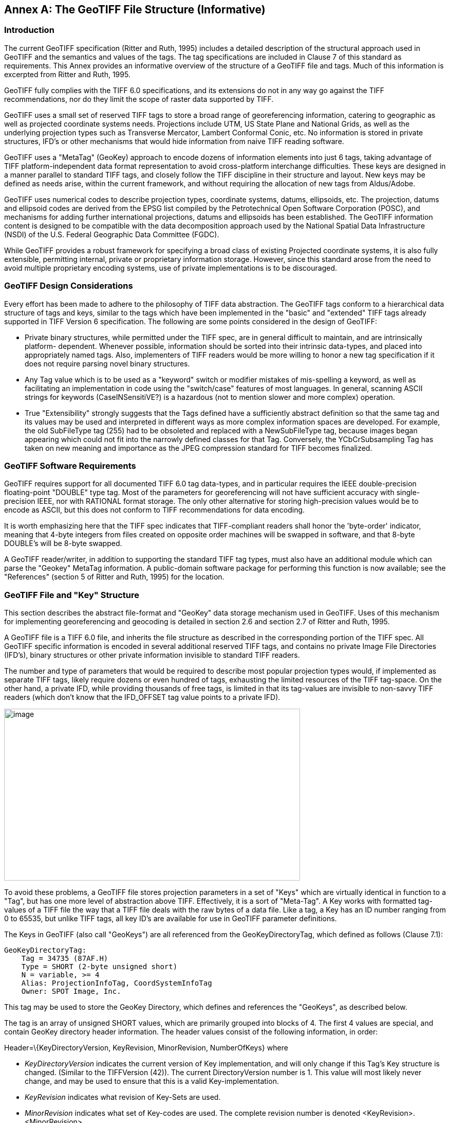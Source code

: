 [appendix]
:appendix-caption: Annex
== The GeoTIFF File Structure (Informative)

=== Introduction

The current GeoTIFF specification (Ritter and Ruth, 1995) includes a detailed description of the structural approach used in GeoTIFF and the semantics and values of the tags. The tag specifications are included in Clause 7 of this standard as requirements. This Annex provides an informative overview of the structure of a GeoTIFF file and tags. Much of this information is excerpted from Ritter and Ruth, 1995.

GeoTIFF fully complies with the TIFF 6.0 specifications, and its extensions do not in any way go against the TIFF recommendations, nor do they limit the scope of raster data supported by TIFF.

GeoTIFF uses a small set of reserved TIFF tags to store a broad range of georeferencing information, catering to geographic as well as projected coordinate systems needs. Projections include UTM, US State Plane and National Grids, as well as the underlying projection types such as Transverse Mercator, Lambert Conformal Conic, etc. No information is stored in private structures, IFD's or other mechanisms that would hide information from naive TIFF reading software.

GeoTIFF uses a "MetaTag" (GeoKey) approach to encode dozens of information elements into just 6 tags, taking advantage of TIFF platform-independent data format representation to avoid cross-platform interchange difficulties. These keys are designed in a manner parallel to standard TIFF tags, and closely follow the TIFF discipline in their structure and layout. New keys may be defined as needs arise, within the current framework, and without requiring the allocation of new tags from Aldus/Adobe.

GeoTIFF uses numerical codes to describe projection types, coordinate systems, datums, ellipsoids, etc. The projection, datums and ellipsoid codes are derived from the EPSG list compiled by the Petrotechnical Open Software Corporation (POSC), and mechanisms for adding further international projections, datums and ellipsoids has been established. The GeoTIFF information content is designed to be compatible with the data decomposition approach used by the National Spatial Data Infrastructure (NSDI) of the U.S. Federal Geographic Data Committee (FGDC).

While GeoTIFF provides a robust framework for specifying a broad class of existing Projected coordinate systems, it is also fully extensible, permitting internal, private or proprietary information storage. However, since this standard arose from the need to avoid multiple proprietary encoding systems, use of private implementations is to be discouraged.

=== GeoTIFF Design Considerations

Every effort has been made to adhere to the philosophy of TIFF data abstraction. The GeoTIFF tags conform to a hierarchical data structure of tags and keys, similar to the tags which have been implemented in the "basic" and "extended" TIFF tags already supported in TIFF Version 6 specification. The following are some points considered in the design of GeoTIFF:

* Private binary structures, while permitted under the TIFF spec, are in general difficult to maintain, and are intrinsically platform- dependent. Whenever possible, information should be sorted into their intrinsic data-types, and placed into appropriately named tags. Also, implementers of TIFF readers would be more willing to honor a new tag specification if it does not require parsing novel binary structures.
* Any Tag value which is to be used as a "keyword" switch or modifier mistakes of mis-spelling a keyword, as well as facilitating an implementation in code using the "switch/case" features of most languages. In general, scanning ASCII strings for keywords (CaseINSensitiVE?) is a hazardous (not to mention slower and more complex) operation.
* True "Extensibility" strongly suggests that the Tags defined have a sufficiently abstract definition so that the same tag and its values may be used and interpreted in different ways as more complex information spaces are developed. For example, the old SubFileType tag (255) had to be obsoleted and replaced with a NewSubFileType tag, because images began appearing which could not fit into the narrowly defined classes for that Tag. Conversely, the YCbCrSubsampling Tag has taken on new meaning and importance as the JPEG compression standard for TIFF becomes finalized.

=== GeoTIFF Software Requirements

GeoTIFF requires support for all documented TIFF 6.0 tag data-types, and in particular requires the IEEE double-precision floating-point "DOUBLE" type tag. Most of the parameters for georeferencing will not have sufficient accuracy with single-precision IEEE, nor with RATIONAL format storage. The only other alternative for storing high-precision values would be to encode as ASCII, but this does not conform to TIFF recommendations for data encoding.

It is worth emphasizing here that the TIFF spec indicates that TIFF-compliant readers shall honor the 'byte-order' indicator, meaning that 4-byte integers from files created on opposite order machines will be swapped in software, and that 8-byte DOUBLE's will be 8-byte swapped.

A GeoTIFF reader/writer, in addition to supporting the standard TIFF tag types, must also have an additional module which can parse the "Geokey" MetaTag information. A public-domain software package for performing this function is now available; see the "References" (section 5 of Ritter and Ruth, 1995) for the location.

=== GeoTIFF File and "Key" Structure

This section describes the abstract file-format and "GeoKey" data storage mechanism used in GeoTIFF. Uses of this mechanism for implementing georeferencing and geocoding is detailed in section 2.6 and section 2.7 of Ritter and Ruth, 1995.

A GeoTIFF file is a TIFF 6.0 file, and inherits the file structure as described in the corresponding portion of the TIFF spec. All GeoTIFF specific information is encoded in several additional reserved TIFF tags, and contains no private Image File Directories (IFD's), binary structures or other private information invisible to standard TIFF readers.

The number and type of parameters that would be required to describe most popular projection types would, if implemented as separate TIFF tags, likely require dozens or even hundred of tags, exhausting the limited resources of the TIFF tag-space. On the other hand, a private IFD, while providing thousands of free tags, is limited in that its tag-values are invisible to non-savvy TIFF readers (which don't know that the IFD_OFFSET tag value points to a private IFD).

image:images/image1.png[image,width=576,height=334]

To avoid these problems, a GeoTIFF file stores projection parameters in a set of "Keys" which are virtually identical in function to a "Tag", but has one more level of abstraction above TIFF. Effectively, it is a sort of "Meta-Tag". A Key works with formatted tag-values of a TIFF file the way that a TIFF file deals with the raw bytes of a data file. Like a tag, a Key has an ID number ranging from 0 to 65535, but unlike TIFF tags, all key ID's are available for use in GeoTIFF parameter definitions.

The Keys in GeoTIFF (also call "GeoKeys") are all referenced from the GeoKeyDirectoryTag, which defined as follows (Clause 7.1):

 GeoKeyDirectoryTag:
     Tag = 34735 (87AF.H)
     Type = SHORT (2-byte unsigned short)
     N = variable, >= 4
     Alias: ProjectionInfoTag, CoordSystemInfoTag
     Owner: SPOT Image, Inc.

This tag may be used to store the GeoKey Directory, which defines and references the "GeoKeys", as described below.

The tag is an array of unsigned SHORT values, which are primarily grouped into blocks of 4. The first 4 values are special, and contain GeoKey directory header information. The header values consist of the following information, in order:

Header=\{KeyDirectoryVersion, KeyRevision, MinorRevision, NumberOfKeys} where

* _KeyDirectoryVersion_ indicates the current version of Key implementation, and will only change if this Tag's Key structure is changed. (Similar to the TIFFVersion (42)). The current DirectoryVersion number is 1. This value will most likely never change, and may be used to ensure that this is a valid Key-implementation.
* _KeyRevision_ indicates what revision of Key-Sets are used.
* _MinorRevision_ indicates what set of Key-codes are used. The complete revision number is denoted <KeyRevision>.<MinorRevision>
* _NumberOfKeys_ indicates how many Keys are defined by the rest of this Tag.

This header is immediately followed by a collection of <NumberOfKeys> KeyEntry sets, each of which is also 4-SHORTS long. Each KeyEntry is modeled on the "TIFFEntry" format of the TIFF directory header, and isof the form:

* KeyEntry = { KeyID, TIFFTagLocation, Count, Value_Offset } where

* _KeyID_ gives the key-ID value of the Key (identical in function to TIFF tag ID, but completely independent of TIFF tag-space),

* _TIFFTagLocation_ indicates which TIFF tag contains the value(s) of the Key: if TIFFTagLocation is 0, then the value is SHORT, and is contained in the "Value_Offset" entry. Otherwise, the type (format) of the value is implied by the TIFF-Type of the tag containing the value.

* _Count_ indicates the number of values in this key.

* _Value_Offset_ Value_Offset indicates the index-offset *into* the TagArray indicated by TIFFTagLocation, if it is nonzero. If TIFFTagLocation=0, then Value_Offset contains the actual (SHORT) value of the Key, and Count=1 is implied. *Note that the offset is not a byte-offset, but rather an index based on the natural data type of the specified tag array.*

Following the KeyEntry definitions, the KeyDirectory tag may also contain additional values. For example, if a Key requires multiple SHORT values, they shall be placed at the end of this tag, and the KeyEntry will set TIFFTagLocation=GeoKeyDirectoryTag, with the Value_Offset pointing to the location of the value(s).

All key-values which are not of type SHORT are to be stored in one of the following two tags, based on their format:

 GeoDoubleParamsTag:
     Tag = 34736 (87BO.H)
     Type = DOUBLE (IEEE Double precision)
     N = variable
     Owner: SPOT Image, Inc.

This tag is used to store all of the DOUBLE valued GeoKeys, referenced by the GeoKeyDirectoryTag. The meaning of any value of this double array is determined from the GeoKeyDirectoryTag reference pointing to it. FLOAT values should first be converted to DOUBLE and stored here.

 GeoAsciiParamsTag:
     Tag = 34737 (87B1.H)
     Type = ASCII
     Owner: SPOT Image, Inc.
     N = variable

This tag is used to store all of the ASCII valued GeoKeys, referenced by the GeoKeyDirectoryTag. Since keys use offsets into tags, any special comments may be placed at the beginning of this tag. For the most part, the only keys that are ASCII valued are "Citation" keys, giving documentation and references for obscure projections, datums, etc.

Note on ASCII Keys:

Special handling is required for ASCII-valued keys. While it is true that TIFF 6.0 permits multiple NULL-delimited strings within a single ASCII tag, the secondary strings might not appear in the output of naive "tiffdump" programs. For this reason, the null delimiter of each ASCII Key value shall be converted to a "|" (pipe) character before being installed back into the ASCII holding tag, so that a dump of the tag will look like this.

 AsciiTag="first_value|second_value|etc...last_value|"

A baseline GeoTIFF-reader must check for and convert the final "|" pipe character of a key back into a NULL before returning it to the client software.

_GeoKey Sort Order:_

In the TIFF spec it is required that TIFF tags be written out to the file in tag-ID sorted order. This is done to avoid forcing software to perform N-squared sort operations when reading and writing tags.

To follow the TIFF philosophy, GeoTIFF-writers shall store the GeoKey entries in key-sorted order within the GeoKeyDirectoryTag.

 Example:
   GeoKeyDirectoryTag=( 1, 1, 2, 6,
                     1024, 0, 1, 2,
                     1026, 34737,12, 0,
                     2048, 0, 1, 32767,
                     2049, 34737,14, 12,
                     2050, 0, 1, 6,
                     2051, 34736, 1, 0 )
   GeoDoubleParamsTag(34736)=(1.5)
   GeoAsciiParamsTag(34737)=("Custom File|My Geographic|")

The first line indicates that this is a Version 1 GeoTIFF GeoKey directory, the keys are Rev. 1.2, and there are 6 Keys defined in this tag.

The next line indicates that the first Key (ID=1024 = GTModelTypeGeoKey) has the value 2 (Geographic), explicitly placed in the entry list (since TIFFTagLocation=0). The next line indicates that the Key 1026 (the GTCitationGeoKey) is listed in the GeoAsciiParamsTag (34737) array, starting at offset 0 (the first in array), and running for 12 bytes and so has the value "Custom File" (the "|" is converted to a null delimiter at the end). Going further down the list, the Key 2051 (GeogLinearUnitSizeGeoKey) is located in the GeoDoubleParamsTag (34736), at offset 0 and has the value 1.5; the value of key 2049 (GeogCitationGeoKey) is "My Geographic".

The TIFF layer handles all the problems of data structure, platform independence, format types, etc, by specifying byte-offsets, byte-order format and count, while the Key describes its key values at the TIFF level by specifying Tag number, array-index, and count. Since all TIFF information occurs in TIFF arrays of some sort, we have a robust method for storing anything in a Key that would occur in a Tag.

With this Key-value approach, there are 65536 Keys which have all the flexibility of TIFF tag, with the added advantage that a TIFF dump will provide all the information that exists in the GeoTIFF implementation.

This GeoKey mechanism is used extensively in Clause 7 and section 8.2.3 of Ritter and Ruth, 1995 where the parameters for defining Coordinate Systems and their underlying projections are defined.

=== Coordinate Reference Systems in GeoTIFF

GeoTIFF has been designed so that standard map coordinate reference system definitions can be readily stored in a single registered TIFF tag. It has also been designed to allow the description of coordinate reference system definitions that are non-standard, and for the description of transformations between coordinate reference systems, through the use of three or four additional TIFF tags.

However, in order for the information to be correctly exchanged between various clients and providers of GeoTIFF, it is important to establish a common system for describing map projections.

In the TIFF/GeoTIFF framework, there are essentially three different spaces upon which coordinate systems may be defined. The spaces are:

. The raster space (Image space) R, used to reference the pixel values in an image,
. The Device space D, and
. The Model space, M, used to reference points on the earth.

In the sections that follow we shall discuss the relevance and use of each of these spaces, and their corresponding coordinate systems, from the standpoint of GeoTIFF.

==== Device Space and GeoTIFF

In standard TIFF 6.0 there are tags that relate raster space R with device space D, such as monitor, scanner or printer. The list of such tags consists of the following:

     ResolutionUnit (296)
     XResolution (282)
     YResolution (283)
     Orientation (274)
     XPosition (286)
     YPosition (287)

In GeoTIFF, provision is made to identify earth-referenced coordinate systems (model space M) and to relate M space with R space. This provision is independent of and can co-exist with the relationship between raster and device spaces. To emphasize the distinction, this spec shall not refer to "X" and "Y" raster coordinates, but rather to raster space "J" (row) and "I" (column) coordinate variables instead, as defined in section <<RasterSpace>>.

==== Raster Coordinate Systems
===== _Raster Data_

Raster data consists of spatially coherent, digitally stored numerical data, collected from sensors, scanners, or in other ways numerically derived. The manner in which this storage is implemented in a TIFF file is described in the standard TIFF specification.

Raster data values, as read in from a file, are organized by software into two-dimensional arrays, the indices of the arrays being used as coordinates. There may also be additional indices for multispectral data, but these indices do not refer to spatial coordinates but spectral, and so are not of concern here.

Many different types of raster data may be georeferenced, and there may be subtle ways in which the nature of the data itself influences how the coordinate system (Raster Space) is defined for raster data. For example, pixel data derived from imaging devices and sensors represent aggregate values collected over a small, finite, geographic area, and so it is natural to define coordinate systems in which the pixel value is thought of as filling an area. On the other hand, digital elevations models may consist of discrete "postings", which may best be considered as point measurements at the vertices of a grid, and not in the interior of a cell.

[#RasterSpace]
===== _Raster Space_

The choice of origin for raster space is not entirely arbitrary, and depends upon the nature of the data collected. Raster space coordinates shall be referred to by their pixel types, i.e., as "PixelIsArea" or "PixelIsPoint".

Note: For simplicity, both raster spaces documented below use a fixed pixel size and spacing of 1. Information regarding the visual representation of this data, such as pixels with non-unit aspect ratios, scales, orientations, etc., are best communicated with the TIFF 6.0 standard tags.

====== "PixelIsArea" Raster Space

The "PixelIsArea" raster grid space R, which is the default, uses coordinates I and J, with (0,0) denoting the upper-left corner of the image, and increasing I to the right, increasing J down. The first pixel-value fills the square grid cell with the bounds:

     top-left = (0,0), bottom-right = (1,1)

and so on; by extension this one-by-one grid cell is also referred to as a pixel. An N by M pixel image covers an area with the mathematically defined bounds (0,0), (N,M).

     (0,0)
      +---+---+-> I
      | * | * |
      +---+---+       Standard (PixelIsArea) TIFF Raster space R,
      | (1,1)   (2,1) showing the areas (*) of several pixels.
      |
      J

====== "PixelIsPoint" Raster Space

The PixelIsPoint raster grid space R uses the same coordinate axis names as used in PixelIsArea Raster space, with increasing I to the right, increasing J down. The first pixel-value however, is realized as a point value located at (0,0). An N by M pixel image consists of points which fill the mathematically defined bounds (0,0), (N-1,M-1).

     (0,0) (1,0)
      *-------*------> I
      |       |
      |       |      PixelIsPoint TIFF Raster space R,
      *-------*      showing the location (*) of several pixels.
      | (1,1)
      J

If a point-pixel image were to be displayed on a display device with pixel cells having the same size as the raster spacing, then the upper-left corner of the displayed image would be located in raster space at (-0.5, -0.5).

==== Model Coordinate Reference Systems

The following methods of describing spatial model locations (as opposed to raster) are recognized in GeoTIFF:

* Geographic coordinates
* Geocentric coordinates
* Projected coordinates
* Vertical coordinates

Geographic, geocentric and projected coordinates are all imposed on models of the earth. To describe a location uniquely, a coordinate set must be referenced to an adequately defined coordinate reference system. If a coordinate reference system is from the GeoTIFF standard definitions, the only reference required is the standard coordinate reference system code/name. If the coordinate reference system is non-standard, it must be defined. The required definitions are described below.

Projected coordinates, local grid coordinates, and geographical 2D coordinates, form two-dimensional horizontal coordinate systems (i.e., horizontal with respect to the earth's surface). Height is not part of these systems. To describe a position in three dimensions it is necessary to consider height as a second one-dimensional vertical coordinate reference system.

To georeference an image in GeoTIFF, you must specify a Raster Space coordinate system, choose a horizontal model coordinate system, and a transformation between these two, as will be described in section 2.6.

===== _Geographic Coordinate Reference Systems_

Geographic Coordinate Reference Systems are those that relate angular latitude and longitude (and optionally geodetic height) to an actual point on the earth. The process by which this is accomplished is rather complex, and so we describe the components of the process in detail here.

====== Ellipsoidal Models of the Earth

The geoid - the earth stripped of all topography - forms a reference surface for the earth. However, because it is related to the earth's gravity field, the geoid is a very complex surface; indeed, at a detailed level its description is not well known. The geoid is therefore not used in practical mapping.

It has been found that an oblate ellipsoid (an ellipse rotated about its minor axis) is a good approximation to the geoid and therefore a good model of the earth. Many approximations exist: several hundred ellipsoids have been defined for scientific purposes and about 30 are in day-to-day use for mapping. The size and shape of these ellipsoids can be defined through two parameters. GeoTIFF requires one of these to be

     the semi-major axis (a),

and the second to be either

     the inverse flattening (1/f)

or

     the semi-minor axis (b).

Historical models exist which use a spherical approximation; such models are not recommended for modern applications, but if needed the size of a model sphere may be defined by specifying identical values for the semi-major and semi-minor axes; the inverse flattening cannot be used as it becomes infinite for perfect spheres.

Other ellipsoid parameters needed for mapping applications, for example the square of the eccentricity, can easily be calculated by an application from the two defining parameters. Note that GeoTIFF uses the modern geodesy convention for the symbol (b) for the semi-minor axis. No provision is made for mapping other planets in which a tri-dimensional (triaxial) ellipsoid might be required, where (b) would represent the semi-median axis and (c) the semi-minor axis.

Numeric codes for ellipsoids regularly used for earth mapping are included in the GeoTIFF reference lists.

====== Latitude and Longitude

The coordinate axes of the system referencing points on an ellipsoid are called latitude and longitude. More precisely, *geodetic* latitude and longitude are required in this GeoTIFF standard. A discussion of the several other types of latitude and longitude is beyond the scope of this document as they are not required for conventional mapping.

Latitude is defined to be the angle subtended with the ellipsoid's equatorial plane by a perpendicular through the surface of the ellipsoid from a point. Latitude is positive if north of the equator, negative if south.

Longitude is defined to be the angle measured about the minor (polar) axis of the ellipsoid from a prime meridian (see below) to the meridian through a point, positive if east of the prime meridian and negative if west. Unlike latitude, which has a natural origin at the equator, there is no feature on the ellipsoid which forms a natural origin for the measurement of longitude. The zero longitude can be any defined meridian. Historically, nations have used the meridian through their national astronomical observatories, giving rise to several prime meridians. By international convention, the meridian through Greenwich, England is the standard prime meridian. Longitude is only unambiguous if the longitude of its prime meridian relative to Greenwich is given. Prime meridians other than Greenwich that are sometimes used for earth mapping are included in the GeoTIFF reference lists.

====== Geodetic Datums

As well as there being several ellipsoids in use to model the earth, any one particular ellipsoid can have its location and orientation relative to the earth defined in different ways. If the relationship between the ellipsoid and the earth is changed, then the geographical coordinates of a point will change.

Conversely, for geographical coordinates to uniquely describe a location, the relationship between the earth and the ellipsoid must be defined. This relationship is described by a geodetic datum. An exact geodetic definition of geodetic datums is beyond the current scope of GeoTIFF. However the GeoTIFF standard requires that the geodetic datum being utilized be identified by numerical code. If required, defining parameters for the geodetic datum can be included as a citation.

====== Defining Geographic Coordinate Reference Systems

In summary, geographic coordinates are only unique if qualified by the code of the geographic coordinate reference system to which they belong. A geographic coordinate system has two axes, latitude and longitude, which are only unambiguous when both of the related prime meridian and geodetic datum are given, and in turn the geodetic datum definition includes the definition of an ellipsoid. The GeoTIFF standard includes a list of frequently used geographic coordinate reference systems and their component ellipsoids, geodetic datums and prime meridians. Within the GeoTIFF standard a geographic coordinate reference system can be identified either by

     the code of a standard geographic coordinate reference system

or by

     a user-defined system.

The user is expected to provide geographic coordinate reference system code/name, geodetic datum code/name, ellipsoid code (if in standard) or ellipsoid name and two defining parameters (a) and either (1/f) or (b), and prime meridian code (if in standard) or name and longitude relative to Greenwich.

===== Geocentric Coordinate Systems

A geocentric coordinate system is a 3-dimensional coordinate system with its origin at or near the center of the earth and with 3 orthogonal axes. The Z-axis is in or parallel to the earth's axis of rotation (or to the axis around which the rotational axis precesses). The X-axis is in or parallel to the plane of the equator and passes through its intersection with the Greenwich meridian, and the Y-axis is in the plane of the equator forming a right-handed coordinate system with the X and Z axes.

Geocentric coordinate systems are not frequently used for describing locations, but they are often utilized as an intermediate step when transforming between geographic coordinate reference systems. (Coordinate transformations are described in section 2.6 below).

In the GeoTIFF standard, a geocentric coordinate reference system can be identified, either

     through the geographic code (which in turn implies a datum),

or

     through a user-defined name.

===== _Projected Coordinate Systems_

Although a geographical coordinate reference system is mathematically two-dimensional, it describes a three-dimensional object and cannot be represented on a plane surface without distortion. Map projections are transformations of geographical coordinates to plane coordinates in which the characteristics of the distortions are controlled. A map projection consists of a transformation method and a set of defining parameters. A projected coordinate reference system (PCS) is a two dimensional (horizontal) coordinate set which, for a specific map projection, has a single and unambiguous transformation to a geographic coordinate reference system.

In GeoTIFF PCS's are defined using the EPSG system, in which the PCS planar coordinate reference system, the Geographic coordinate reference system, and the transformation between them, are broken down into simpler logical components. Here are schematic formulas showing how the Projected Coordinate Reference Systems and Geographic Coordinates Reference Systems are encoded:

     Projected_CS = Geographic_CS + Projection
     Geographic_CS = Angular_Unit + Geodetic_Datum + Prime_Meridian
     Projection = Linear Unit + Coord_Transf_Method + CT_Parameters
     Coord_Transf_Method = \{ TransverseMercator | LambertCC | ...}
     CT_Parameters = \{OriginLatitude + StandardParallel+...}

(See also the Reference Parameters documentation in section 2.5.4).

Notice that "Transverse Mercator" is not referred to as a "Projection", but rather as a "Coordinate Transformation Method"; in GeoTIFF, as in EPSG, the word "Projection" is reserved for particular, well-defined systems in which both the coordinate transformation method, its defining parameters, and their linear units are established.

Several tens of coordinate transformation methods have been developed. Many are very similar and for practical purposes can be considered to give identical results. For example in the GeoTIFF standard Gauss-Kruger and Gauss-Boaga projection types are considered to be of the type Transverse Mercator. GeoTIFF includes a listing of commonly used projection defining parameters.

Different algorithms require different defining parameters. A future version of GeoTIFF will include formulas for specific map projection algorithms recommended for use with listed projection parameters.

To limit the magnitude of distortions of projected coordinate systems, the boundaries of usage are sometimes restricted. To cover more extensive areas, two or more projected coordinate systems may be required. In some cases many of the defining parameters of a set of projected coordinate reference systems will be held constant.

The GeoTIFF standard does not impose a strict hierarchy onto such zoned systems such as US State Plane or UTM, but considers each zone to be a discrete projected coordinate reference system; the ProjectedCSTypeGeoKey code value alone is sufficient to identify the standard coordinate reference systems.

Within the GeoTIFF standard a projected coordinate reference system can be identified either by

     the code of a standard projected coordinate reference system

or by

     a user-defined system.

User-define projected coordinate reference systems may be defined by defining the Geographic Coordinate Reference System, the coordinate transformation method and its associated parameters, as well as the planar system's linear units.

===== Vertical Coordinate Reference Systems_

Many uses of GeoTIFF will be limited to a two-dimensional, horizontal, description of location for which geographic 2D coordinate reference systems and projected coordinate reference systems are adequate. If a three-dimensional description of location is required, GeoTIFF allows this either through the use of a geographic 3D coordinate reference system, a geocentric coordinate reference system or by defining a vertical coordinate reference system and using this together with a geographic 2D or projected coordinate system.

In general usage, elevations and depths are referenced to a surface at or close to the geoid. Through increasing use of satellite positioning systems the ellipsoid is increasingly being used as a vertical reference surface. The relationship between the geoid and an ellipsoid is in general not well known, but is required when coordinate reference system transformations are to be executed.

==== Reference Parameters

Most of the numerical coding systems and coordinate reference system definitions are based on the hierarchical system developed for the EPSG Geodetic Parameter Dataset ('EPSG Dataset'). The complete set of EPSG definitions is available at www.epsg-registry.org.

The EPSG Dataset is maintained by the Geodesy subcommittee of the International Association of Oil and Gas Producers (IOGP). It follows the ISO 19111 data model for describing the definitions of coordinate reference systems (CRSs) and definitions of coordinate operations (transformations, conversions, point motion operations and concatenated operations). CRSs and coordinate operations are composed of a number of entities and attributes. Some of these entities themselves are composed entities and attributes, in a nested structure.

Within the EPSG Dataset each entity has a code in the range 1024 through 32766. In the early days of the Dataset, this code range was divided into ranges, with one range for each entity type. At that time, entity codes were unique. The GeoTIFF v1.0 specification was written at this time, and the EPSG code ranges for entity types were written into the specification.

However as the number of items in the EPSG Dataset grew, some of the entity code ranges became fully assigned. The unique code system broke down. Since 2006, all entity types have been separately assigned codes within the range 1024 through 32766. Within each entity type codes remain unique, but one code may be used for several entity types. For example, code 4326 is used for both a CRS and for a geographic extent (in EPSG called 'area'). Codes at and just above the lower end of the range 1024 through 32766 may be used by numerous entity types: for example by the year 2018 code 1026 has been assigned to 10 different entity types. EPSG codes therefore are only unique when the entity type is disclosed. EPSG::4326 is ambiguous, crs:EPSG::4326 and area:EPSG::4326 are unambiguous.

Since 1999 (from EPSG Dataset v5.0 and later) EPSG policy has been to never remove any invalid data but instead to leave it in the Dataset with its status set to deprecated. Deprecated data contains an error and is invalid. As such reference to the version of the EPSG Dataset is unnecessary. Using EPSG Dataset versions 5.0 and 9.3 as examples, crs:EPSG:5.0:4326 and crs:EPSG:9.3:4326 and crs:EPSG::4326 reference the same object.

The 1995 GeoTIFFv1.0 specification explicitly referenced EPSG codes that were available at that time. Since then many new entries have been made available, and some available in 1995 have been withdrawn and replaced. This document removes the 1995 GeoTIFF v1.0 reference to specific EPSG codes and replaces that with allowing reference to any code in the EPSG Dataset. Reference to a coordinate reference system EPSG code is sufficient for a complete definition: it implies use of the components such as datum that are associated with that CRS in the EPSG Dataset definition.

The EPSG codes for coordinate reference system components (datum, ellipsoid, map projection, etc.) should only be referenced when describing a user-defined coordinate reference system.

The terms of use of the EPSG Dataset are given at http://www.epsg.org/Termsofuse.aspx.

=== Coordinate Transformations

The purpose of GeoTIFF is to allow the definitive identification of georeferenced locations within a raster dataset. This is generally accomplished through tying raster space coordinates to a model space coordinate system, when no further information is required. In the GeoTIFF nomenclature, "georeferencing" refers to tying raster space to a model space M, while "geocoding" refers to defining how the model space M assigns coordinates to points on the earth.

The three tags defined below may be used for defining the relationship between R and M, and the relationship may be diagrammed as:

            ModelPixelScaleTag
             ModelTiepointTag
     R ------------ OR --------------> M
    (I,J,K) ModelTransformationTag (X,Y,Z)

The next section describes these Baseline georeferencing tags in detail.

==== GeoTIFF Tags for Coordinate Transformations

For most common applications, the transformation between raster and model space may be defined with a set of raster-to-model tiepoints and scaling parameters. The following two tags may be used for this purpose:

    ModelTiepointTag:
          Tag = 33922 (8482.H)
          Type = DOUBLE (IEEE Double precision)
          N = 6*K, K = number of tiepoints
          Alias: GeoreferenceTag
          Owner: Intergraph

This tag stores raster->model tiepoint pairs in the order

     ModelTiepointTag = (...,I,J,K, X,Y,Z...),

where (I,J,K) is the point at location (I,J) in raster space with pixel-value K, and (X,Y,Z) is a vector in model space. In most cases the model space is only two-dimensional, in which case both K and Z should be set to zero; this third dimension is provided in anticipation of future support for 3D digital elevation models and vertical coordinate systems.

A raster image may be georeferenced simply by specifying its location, size and orientation in the model coordinate space M. This may be done by specifying the location of three of the four bounding corner points. However, tiepoints are only to be considered exact at the points specified; thus defining such a set of bounding tiepoints does *not* imply that the model space locations of the interior of the image may be exactly computed by a linear interpolation of these tiepoints.

However, since the relationship between the Raster space and the model space will often be an exact, affine transformation, this relationship can be defined using one set of tiepoints and the "ModelPixelScaleTag", described below, which gives the vertical and horizontal raster grid cell size, specified in model units.

If possible, the first tiepoint placed in this tag shall be the one establishing the location of the point (0,0) in raster space. However, if this is not possible (for example, if (0,0) is goes to a part of model space in which the projection is ill-defined), then there is no particular order in which the tiepoints need be listed.

For orthorectification or mosaicking applications a large number of tiepoints may be specified on a mesh over the raster image. However, the definition of associated grid interpolation methods is not in the scope of the current GeoTIFF spec.

Remark: As mentioned in section 2.5.1, all GeoTIFF information is independent of the XPosition, YPosition, and Orientation tags of the standard TIFF 6.0 spec.

The next two tags are optional tags provided for defining exact affine transformations between raster and model space; baseline GeoTIFF files may use either, but shall never use both within the same TIFF image directory.

     ModelPixelScaleTag:
          Tag = 33550
          Type = DOUBLE (IEEE Double precision)
          N = 3
          Owner: SoftDesk

This tag may be used to specify the size of raster pixel spacing in the model space units, when the raster space can be embedded in the model space coordinate system without rotation, and consists of the following 3 values:

     ModelPixelScaleTag = (ScaleX, ScaleY, ScaleZ)

where ScaleX and ScaleY give the horizontal and vertical spacing of raster pixels. The ScaleZ is primarily used to map the pixel value of a digital elevation model into the correct Z-scale, and so for most other purposes this value should be zero (since most model spaces are 2-D, with Z=0).

A single tiepoint in the ModelTiepointTag, together with this tag, completely determine the relationship between raster and model space; thus they comprise the two tags which Baseline GeoTIFF files most often will use to place a raster image into a "standard position" in model space.

Like the Tiepoint tag, this tag information is independent of the XPosition, YPosition, Resolution and Orientation tags of the standard TIFF 6.0 spec. However, simple reversals of orientation between raster and model space (e.g. horizontal or vertical flips) may be indicated by reversal of sign in the corresponding component of the ModelPixelScaleTag. GeoTIFF compliant readers must honor this sign-reversal convention.

This tag must not be used if the raster image requires rotation or shearing to place it into the standard model space. In such cases the transformation shall be defined with the more general ModelTransformationTag, defined below.

     ModelTransformationTag
          Tag = 34264 (85D8.H)
          Type = DOUBLE
          N = 16
          Owner: JPL Cartographic Applications Group

This tag may be used to specify the transformation matrix between the raster space (and its dependent pixel-value space) and the (possibly 3D) model space. If specified, the tag shall have the following organization:

     ModelTransformationTag = (a,b,c,d,e....m,n,o,p).

where

     model                  image
     coords =     matrix  * coords
     |- -|     |-       -|  |- -|
     | X |     | a b c d |  | I |
     | | |     |         |  |   |
     | Y |     | e f g h |  | J |
     |   |  =  |         |  |   |
     | Z |     | i j k l |  | K |
     | | |     |         |  |   |
     | 1 |     | m n o p |  | 1 |
     |- -|     |-       -|  |- -|

By convention, and without loss of generality, the following parameters are currently hard-coded and will always be the same (but must be specified nonetheless):

     m = n = o = 0, p = 1.

For Baseline GeoTIFF, the model space is always 2-D, and so the matrix will have the more limited form:

     |- -|   |-       -| |- -|
     | X |   | a b 0 d | | I |
     | | |   |         | |   |
     | Y |   | e f 0 h | | J |
     |   | = |         | |   |
     | Z |   | 0 0 0 0 | | K |
     | | |   |         | |   |
     | 1 |   | 0 0 0 1 | | 1 |
     |- -|   |-       -| |- -|

Values "d" and "h" will often be used to represent translations in X and Y, and so will not necessarily be zero. All 16 values should be specified, in all cases. Only the raster-to-model transformation is defined; if the inverse transformation is required it must be computed by the client, to the desired accuracy.

This matrix tag should not be used if the ModelTiepointTag and the ModelPixelScaleTag are already defined. If only a single tiepoint (I,J,K,X,Y,Z) is specified, and the ModelPixelScale = (Sx, Sy, Sz) is specified, then the corresponding transformation matrix may be computed from them as:

     |-               -|
     | Sx  0.0 0.0 Tx  |    Tx = X - I/Sx
     | 0.0 -Sy 0.0 Ty  |    Ty = Y + J/Sy
     | 0.0 0.0 Sz  Tz  |    Tz = Z - K/Sz (if not 0)
     | 0.0 0.0 0.0 1.0 |
     |-               -|

where the -Sy is due the reversal of direction from J increasing- down in raster space to Y increasing-up in model space.

Like the Tiepoint tag, this tag information is independent of the XPosition, YPosition, and Orientation tags of the standard TIFF 6.0 spec.

Note: In Revision 0.2 and earlier, another tag was used for this matrix, which has been renamed as follows:

     IntergraphMatrixTag
          Tag = 33920 (8480.H)
          Type = DOUBLE
          N = 17 (Intergraph implementation) or 16 (GeoTIFF 0.2 impl.)
          Owner: Intergraph

This tag conflicts with an internal software implementation at Intergraph, and so its use is no longer encouraged. A GeoTIFF reader should look first for the new tag, and only if it is not found should it check for this older tag. If found, it should only consider it to be contain valid GeoTIFF matrix information if the tag-count is 16; the Intergraph version uses 17 values.

==== Coordinate Transformation Data Flow

TBD

==== Cookbook for Defining Transformations

Here is a 4-step guide to producing a set of Baseline GeoTIFF tags for defining coordinate transformation information of a raster dataset.

  Step 1: Establish the Raster Space coordinate system used: RasterPixelIsArea or RasterPixelIsPoint.

  Step 2: Establish/define the model space Type in which the image is to be georeferenced. Usually this will be a projected coordinate Reference system (PCS). If you are geocoding this data set, then the model space is defined to be the corresponding geographic, geocentric or projected coordinate reference system (skip to the "Cookbook" section 2.7.3 first to do determine this).

  Step 3: Identify the nature of the transformations needed to tie the raster data down to the model space coordinate reference system:

      Case 1: The model-location of a raster point (x,y) is known, but not the scale or orientations: Use the ModelTiepointTag to define the (X,Y,Z) coordinates of the known raster point.

      Case 2: The location of three non-collinear raster points are known exactly, but the linearity of the transformation is not known.

      Use the ModelTiepointTag to define the (X,Y,Z) coordinates of all three known raster points. Do not compute or define the ModelPixelScale or ModelTransformation tag.

      Case 3: The position and scale of the data is known exactly, and no rotation or shearing is needed to fit into the model space.

      Use the ModelTiepointTag to define the (X,Y,Z) coordinates of the known raster point, and the ModelPixelScaleTag to specify the scale.

      Case 4: The raster data requires rotation and/or lateral shearing to fit into the defined model space:

      Use the ModelTransformation matrix to define the transformation.

      Case 5: The raster data cannot be fit into the model space with a simple affine transformation (rubber-sheeting required). Use only the ModelTiepoint tag, and specify as many tiepoints as your application requires. Note, however, that this is not a Baseline GeoTIFF implementation, and should not be used for interchange; it is recommended that the image be geometrically rectified first, and put into a standard projected coordinate reference system.

  Step 4: Install the defined tag values in the TIFF file and close it.

=== Geocoding Raster Data
==== General Approach

A geocoded image is a georeferenced image as described in section 2.6, which also specifies a model space coordinate reference system (CS) between the model space M (to which the raster space has been tied) and the earth. The relationship can be diagrammed, including the associated TIFF tags, as follows:

         ModelPixelScaleTag
         ModelTiepointTag              GeoKeyDirectoryTag CS
     R -------- OR ---------------> M --------- AND -----------> Earth
         ModelTransformationTag        GeoDoubleParamsTag
                                       GeoAsciiParamsTag

The geocoding coordinate system is defined by the GeoKeyDirectoryTag, while the Georeferencing information (T) is defined by the ModelTiepointTag and the ModelPixelScale, or ModelTransformationTag. Since these two systems are independent of each other, the tags used to store the parameters are separated from each other in the GeoTIFF file to emphasize the orthogonality.

=== Examples

Examples of how GeoTIFF may be implemented at the Tag and GeoKey level, following the general "Cookbook" approach above.

==== Common Examples
===== _UTM Projected Aerial Photo_

We have an aerial photo which has been orthorectified and resampled to a UTM grid, zone 60, using WGS 84 coordinate reference system; the coordinates of the upper-left corner of the image is are given in easting/northing, as 350807.4m, 5316081.3m. The scanned map pixel scale is 100 meters/pixels (the actual dpi scanning ratio is irrelevant).

     ModelTiepointTag = (0, 0, 0, 350807.4, 5316081.3, 0.0)
     ModelPixelScaleTag = (100.0, 100.0, 0.0)
     GeoKeyDirectoryTag:
          GTModelTypeGeoKey = 1 (ModelTypeProjected)
          GTRasterTypeGeoKey = 1 (RasterPixelIsArea)
          ProjectedCSTypeGeoKey = 32660 (PCS_WGS84_UTM_zone_60N)
          PCSCitationGeoKey = "UTM Zone 60 N with WGS84"

Notes:

. We did not need to specify the GCS lat-long, since the PCS_WGS84_UTM_zone_60N codes implies particular GCS and units already (WGS_84 and meters). The citation was added just for documentation.

. The "GeoKeyDirectoryTag" is expressed using the "GeoKey" structure defined above. At the TIFF level the tags look like this:

    GeoKeyDirectoryTag=( 1,     0,  2,     4,
                      1024,     0,  1,     1,
                      1025,     0,  1,     1,
                      3072,     0,  1, 32660,
                      3073, 34737, 25,     0 )
    GeoAsciiParamsTag(34737)=("UTM Zone 60 N with WGS84|")

For the rest of these examples we will only show the GeoKey-level
 dump, with the understanding that the actual TIFF-level tag
 representation can be determined from the documentation.

===== Standard State Plane

We have a USGS State Plane Map of Texas, Central Zone, using NAD83, correctly oriented. The map resolution is 1000 meters/pixel, at origin. There is a grid intersection line in the image at pixel location (50,100), and corresponds to the projected coordinate reference system easting/northing of (949465.0, 3070309.1).

     ModelTiepointTag = ( 50, 100, 0, 949465.0, 3070309.1, 0)
     ModelPixelScaleTag = (1000, 1000, 0)
     GeoKeyDirectoryTag:
          GTModelTypeGeoKey = 1 (ModelTypeProjected)
          GTRasterTypeGeoKey = 1 (RasterPixelIsArea)
          ProjectedCSTypeGeoKey = 32139 (PCS_NAD83_Texas_Central)

Notice that in this case, since the PCS is a standard code, we do not need to define the GCS, datum, etc, since those are implied by the PCS code. Also, since this is NAD83, meters are used rather than US Survey feet (as in NAD 27).

===== Lambert Conformal Conic Aeronautical Chart

We have a 500 x 500 scanned aeronautical chart of Seattle, WA, using Lambert Conformal Conic projection, correctly oriented. The central meridian is at 120 degrees west. The map resolution is 1000 meters/pixel, at origin, and uses NAD27 datum. The standard parallels of the projection are at 41d20m N and 48d40m N. The latitude of the origin is at 45 degrees North, and occurs in the image at the raster coordinates (80,100). The origin is given a false easting and northing of 200000m, 1500000m.

     ModelTiepointTag = ( 80, 100, 0, 200000, 1500000, 0)
     ModelPixelScaleTag = (1000, 1000, 0)
     GeoKeyDirectoryTag:
          GTModelTypeGeoKey = 1 (ModelTypeProjected)
          GTRasterTypeGeoKey = 1 (RasterPixelIsArea)
          GeographicTypeGeoKey = 4267 (GCS_NAD27)
          ProjectedCSTypeGeoKey = 32767 (user-defined)
          ProjectionGeoKey = 32767 (user-defined)
          ProjLinearUnitsGeoKey = 9001 (Linear_Meter)
          ProjCoordTransGeoKey = 8 (CT_LambertConfConic_2SP)
               ProjStdParallel1GeoKey = 41.333
               ProjStdParallel2GeoKey = 48.666
               ProjCenterLongGeoKey =-120.0
               ProjNatOriginLatGeoKey = 45.0
               ProjFalseEastingGeoKey, = 200000.0
               ProjFalseNorthingGeoKey, = 1500000.0

Notice that the Tiepoint takes the false easting and northing into account when tying the raster point (50,100) to the projection origin.

===== DMA ADRG Raster Graphic Map

The U.S. Defense Mapping Agency produces ARC digitized raster graphics datasets by scanning maps and geometrically resampling them into an equirectangular projection, so that they may be directly indexed with WGS84 geographic coordinates. The scale for one map is 0.2 degrees per pixel horizontally, 0.1 degrees per pixel vertically. If stored in a GeoTIFF file it contains the following information:

     ModelTiepointTag=(0.0, 0.0, 0.0, -120.0, 32.0, 0.0)
     ModelPixelScale = (0.2, 0.1, 0.0)
     GeoKeyDirectoryTag:
          GTModelTypeGeoKey = 2 (ModelTypeGeographic)
          GTRasterTypeGeoKey = 1 (RasterPixelIsArea)
          GeographicTypeGeoKey = 4326 (GCS_WGS_84)

==== Less Common Examples
===== Unrectified Aerial photo, known tiepoints, in degrees.

We have an aerial photo, and know only the WGS 84 GPS location of several points in the scene: the upper left corner is 120 degrees West, 32 degrees North, the lower-left corner is at 120 degrees West, 30 degrees 20 minutes North, and the lower-right hand corner of the image is at 116 degrees 40 minutes West, 30 degrees 20 minutes North. The photo is not geometrically corrected, however, and the complete projection is therefore not known.

     ModelTiepointTag=( 0.0,    0.0, 0.0,       -120.0,     32.0, 0.0,
                        0.0, 1000.0, 0.0,       -120.0, 30.33333, 0.0,
                     1000.0, 1000.0, 0.0, -116.6666667, 30.33333, 0.0)
         GeoKeyDirectoryTag:
              GTModelTypeGeoKey = 1 (ModelTypeGeographic)
              GTRasterTypeGeoKey = 1 (RasterPixelIsArea)
              GeographicTypeGeoKey = 4326 (GCS_WGS_84)

Remark: Since we have not specified the ModelPixelScaleTag, clients reading this GeoTIFF file are not permitted to infer that there is a simple linear relationship between the raster data and the geographic model coordinate space. The only points that are know to be exact are the ones specified in the tiepoint tag.

===== Rotated Scanned Map

We have a scanned standard British National Grid, covering the 100km grid zone NZ. Consulting documentation for BNG we find that the southwest corner of the NZ zone has an easting,northing of 400000m, 500000m, relative to the BNG standard false origin. This scanned map has a resolution of 100 meter pixels, and was rotated 90 degrees to fit onto the scanner, so that the southwest corner is now the northwest corner. In this case we must use the ModelTransformation tag rather than the tiepoint/scale pair to map the raster data into model space:

     ModelTransformationTag = ( 0, 100.0, 0, 400000.0,
                            100.0,     0, 0, 500000.0,
                                0,     0, 0,        0,
                                0,     0, 0,        1)
       GeoKeyDirectoryTag:
            GTModelTypeGeoKey = 1 ( ModelTypeProjected)
            GTRasterTypeGeoKey = 1 (RasterPixelIsArea)
            ProjectedCSTypeGeoKey = 27700 (PCS_British_National_Grid)
            PCSCitationGeoKey = "British National Grid, Zone NZ"

Remark: the matrix has 100.0 in the off-diagonals due to the 90 degree rotation; increasing I points north, and increasing J points east.

===== Digital Elevation Model

The DMA stores digital elevation models using an equirectangular projection, so that it may be indexed with WGS 84 geographic coordinates. Since elevation postings are point-values, the pixels should not be considered as filling areas, but as point-values at grid vertices. To accommodate the base elevation of the Angeles Crest forest, the pixel value of 0 corresponds to an elevation of 1000 meters relative to WGS 84 reference ellipsoid. The upper left corner is at 120 degrees West, 32 degrees North, and has a pixel scale of 0.2 degrees/pixel longitude, 0.1 degrees/pixel latitude.

     ModelTiepointTag=(0.0, 0.0, 0.0, -120.0, 32.0, 1000.0)
     ModelPixelScale = (0.2, 0.1, 1.0)
     GeoKeyDirectoryTag:
          GTModelTypeGeoKey = 2 (ModelTypeGeographic)
          GTRasterTypeGeoKey = 2 (RasterPixelIsPoint)
          GeographicTypeGeoKey = 4326 (GCS_WGS_84)
          VerticalCSTypeGeoKey = 5030 (VertCS_WGS_84_ellipsoid)
          VerticalCitationGeoKey = "WGS 84 Ellipsoid"
          VerticalUnitsGeoKey = 9001 (Linear_Meter)

Remarks:

. Note the "RasterPixelIsPoint" raster space, indicating that the DEM posting of the first pixel is at the raster point (0,0,0), and therefore corresponds to 120W,32N exactly.

. The third value of the "PixelScale" is 1.0 to indicate that a single pixel-value unit corresponds to 1 meter, and the last tiepoint value indicates that base value zero indicates 1000m above the reference surface.

